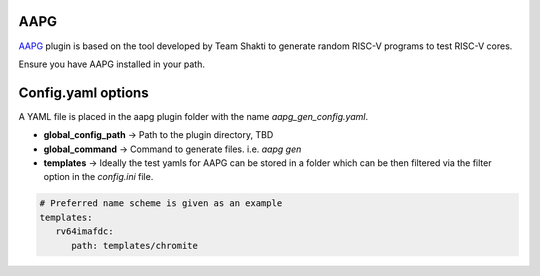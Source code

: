 AAPG
====

.. _AAPG: https://gitlab.com/shaktiproject/tools/aapg

`AAPG`_ plugin is based on the tool developed by Team Shakti to generate random RISC-V programs to test RISC-V cores.

Ensure you have AAPG installed in your path.

Config.yaml options
===================
A YAML file is placed in the aapg plugin folder with the name `aapg_gen_config.yaml`.

- **global_config_path** ->  Path to the plugin directory, TBD
- **global_command** -> Command to generate files. i.e. `aapg gen`

- **templates** -> Ideally the test yamls for AAPG can be stored in a folder which can be then filtered via the filter option in the `config.ini` file.

.. code-block:: yaml

   # Preferred name scheme is given as an example
   templates:
      rv64imafdc:
         path: templates/chromite
